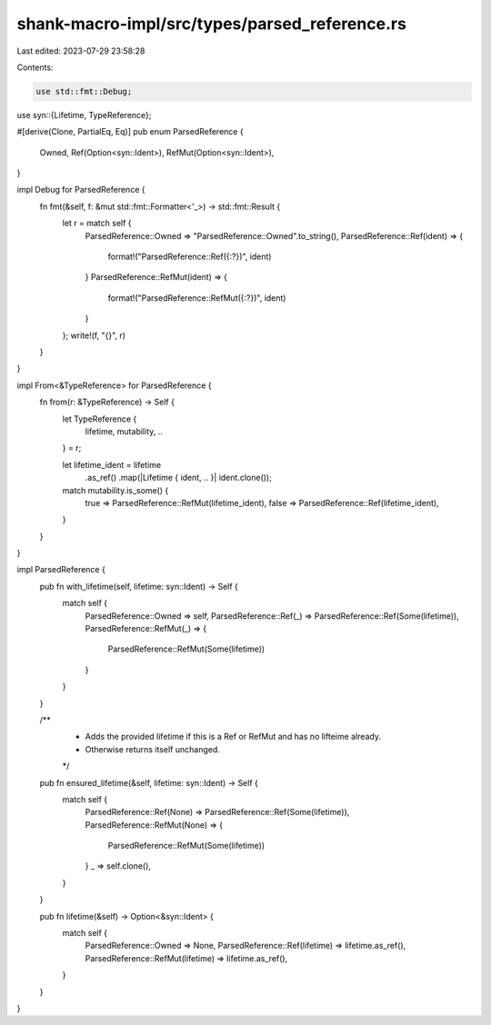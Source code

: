 shank-macro-impl/src/types/parsed_reference.rs
==============================================

Last edited: 2023-07-29 23:58:28

Contents:

.. code-block:: rs

    use std::fmt::Debug;

use syn::{Lifetime, TypeReference};

#[derive(Clone, PartialEq, Eq)]
pub enum ParsedReference {
    Owned,
    Ref(Option<syn::Ident>),
    RefMut(Option<syn::Ident>),
}

impl Debug for ParsedReference {
    fn fmt(&self, f: &mut std::fmt::Formatter<'_>) -> std::fmt::Result {
        let r = match self {
            ParsedReference::Owned => "ParsedReference::Owned".to_string(),
            ParsedReference::Ref(ident) => {
                format!("ParsedReference::Ref({:?})", ident)
            }
            ParsedReference::RefMut(ident) => {
                format!("ParsedReference::RefMut({:?})", ident)
            }
        };
        write!(f, "{}", r)
    }
}

impl From<&TypeReference> for ParsedReference {
    fn from(r: &TypeReference) -> Self {
        let TypeReference {
            lifetime,
            mutability,
            ..
        } = r;

        let lifetime_ident = lifetime
            .as_ref()
            .map(|Lifetime { ident, .. }| ident.clone());

        match mutability.is_some() {
            true => ParsedReference::RefMut(lifetime_ident),
            false => ParsedReference::Ref(lifetime_ident),
        }
    }
}

impl ParsedReference {
    pub fn with_lifetime(self, lifetime: syn::Ident) -> Self {
        match self {
            ParsedReference::Owned => self,
            ParsedReference::Ref(_) => ParsedReference::Ref(Some(lifetime)),
            ParsedReference::RefMut(_) => {
                ParsedReference::RefMut(Some(lifetime))
            }
        }
    }

    /**
     * Adds the provided lifetime if this is a Ref or RefMut and has no lifteime already.
     * Otherwise returns itself unchanged.
     */
    pub fn ensured_lifetime(&self, lifetime: syn::Ident) -> Self {
        match self {
            ParsedReference::Ref(None) => ParsedReference::Ref(Some(lifetime)),
            ParsedReference::RefMut(None) => {
                ParsedReference::RefMut(Some(lifetime))
            }
            _ => self.clone(),
        }
    }

    pub fn lifetime(&self) -> Option<&syn::Ident> {
        match self {
            ParsedReference::Owned => None,
            ParsedReference::Ref(lifetime) => lifetime.as_ref(),
            ParsedReference::RefMut(lifetime) => lifetime.as_ref(),
        }
    }
}


